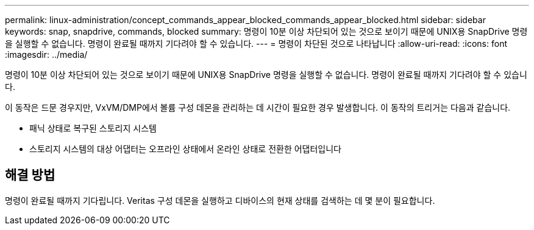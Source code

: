 ---
permalink: linux-administration/concept_commands_appear_blocked_commands_appear_blocked.html 
sidebar: sidebar 
keywords: snap, snapdrive, commands, blocked 
summary: 명령이 10분 이상 차단되어 있는 것으로 보이기 때문에 UNIX용 SnapDrive 명령을 실행할 수 없습니다. 명령이 완료될 때까지 기다려야 할 수 있습니다. 
---
= 명령이 차단된 것으로 나타납니다
:allow-uri-read: 
:icons: font
:imagesdir: ../media/


[role="lead"]
명령이 10분 이상 차단되어 있는 것으로 보이기 때문에 UNIX용 SnapDrive 명령을 실행할 수 없습니다. 명령이 완료될 때까지 기다려야 할 수 있습니다.

이 동작은 드문 경우지만, VxVM/DMP에서 볼륨 구성 데몬을 관리하는 데 시간이 필요한 경우 발생합니다. 이 동작의 트리거는 다음과 같습니다.

* 패닉 상태로 복구된 스토리지 시스템
* 스토리지 시스템의 대상 어댑터는 오프라인 상태에서 온라인 상태로 전환한 어댑터입니다




== 해결 방법

명령이 완료될 때까지 기다립니다. Veritas 구성 데몬을 실행하고 디바이스의 현재 상태를 검색하는 데 몇 분이 필요합니다.
